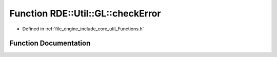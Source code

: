 .. _exhale_function__functions_8h_1af7484090de5bee92b8e0b428e3c2fc89:

Function RDE::Util::GL::checkError
==================================

- Defined in :ref:`file_engine_include_core_util_Functions.h`


Function Documentation
----------------------


.. doxygenfunction:: RDE::Util::GL::checkError(const std::string&)
   :project: My Project